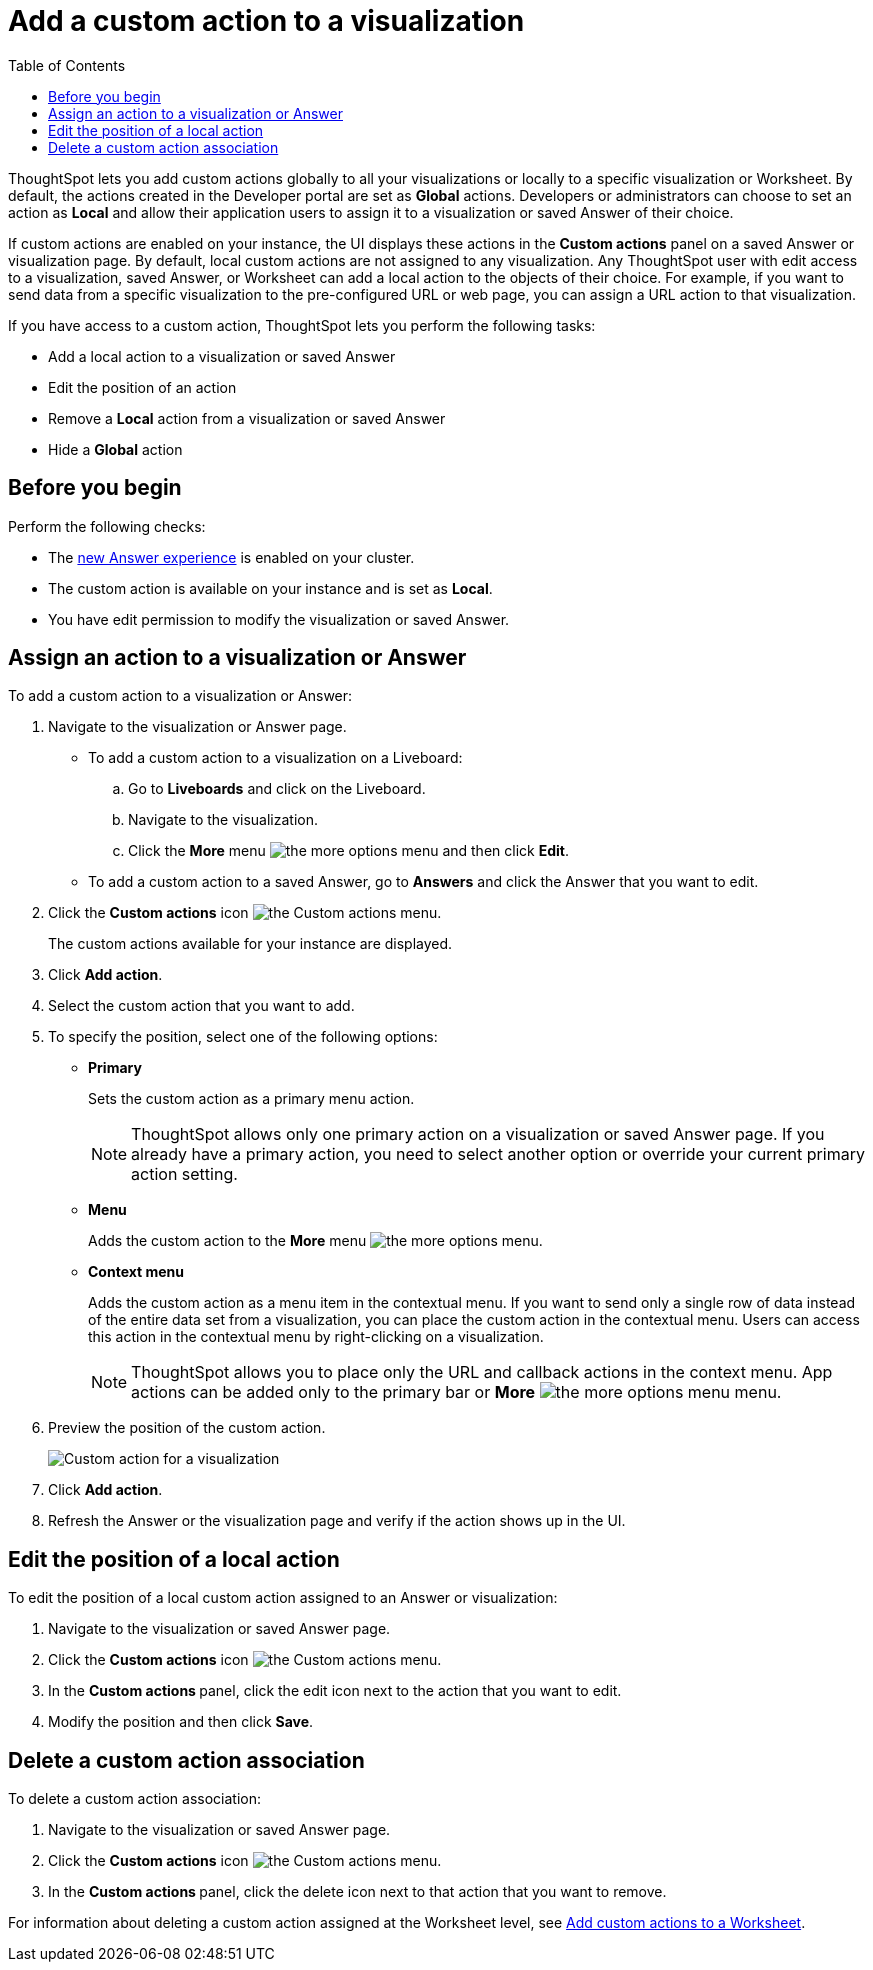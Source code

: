 = Add a custom action to a visualization
:toc: true

:page-title: Actions customization
:page-pageid: add-action-viz
:page-description: Add custom actions

ThoughtSpot lets you add custom actions globally to all your visualizations or locally to a specific visualization or Worksheet. By default, the actions created in the Developer portal are set as *Global* actions. Developers or administrators can choose to set an action as **Local** and allow their application users to assign it to a visualization or saved Answer of their choice.

If custom actions are enabled on your instance, the UI displays these actions in the *Custom actions* panel on a saved Answer or visualization page.  By default, local custom actions are not assigned to any visualization. Any ThoughtSpot user with edit access to a visualization, saved Answer, or Worksheet can add a local action to the objects of their choice. For example, if you want to send data from a specific visualization to the pre-configured URL or web page, you can assign a URL action to that visualization.

If you have access to a custom action, ThoughtSpot lets you perform the following tasks:

* Add a local action to a visualization or saved Answer
* Edit the position of an action
* Remove a **Local** action from a visualization or saved Answer
* Hide a *Global* action


== Before you begin

Perform the following checks:

* The link:https://docs.thoughtspot.com/software/latest/answer-experience-new[new Answer experience, window=_blank] is enabled on your cluster.
* The custom action is available on your instance and is set as *Local*.
* You have edit permission to modify the visualization or saved Answer.


[#addCustomActionToViz]
== Assign an action to a visualization or Answer

To add a custom action to a visualization or Answer:

. Navigate to the visualization or Answer page.

* To add a custom action to a visualization on a Liveboard:
+
.. Go to *Liveboards* and click on the Liveboard.
.. Navigate to the visualization.
.. Click the **More** menu image:./images/icon-more-10px.png[the more options menu] and then click *Edit*.

+
* To add a custom action to a saved Answer, go to *Answers* and click the Answer that you want to edit.

. Click the *Custom actions* icon image:./images/custom-action-icon.png[the Custom actions menu].
+
The custom actions available for your instance are displayed.

. Click *Add action*.
. Select the custom action that you want to add.
. To specify the position, select one of the following options:
* *Primary*
+
Sets the custom action as a primary menu action.
+

+
[NOTE]
====
ThoughtSpot allows only one primary action on a visualization or saved Answer page. If you already have a primary action, you need to select another option or override your current primary action setting.
====

* *Menu*
+
Adds the custom action to the  **More** menu image:./images/icon-more-10px.png[the more options menu].

* *Context menu*
+
Adds the custom action as a menu item in the contextual menu. If you want to send only a single row of data instead of the entire data set from a visualization, you can place the custom action in the contextual menu. Users can access this action in the contextual menu by right-clicking on a visualization.

+
[NOTE]
====
ThoughtSpot allows you to place only the URL and callback actions in the context menu. App actions can be added only to the primary bar or **More** image:./images/icon-more-10px.png[the more options menu] menu.
====

+
. Preview  the position of the custom action.
+
[.bordered]
[.widthAuto]
image:./images/set-position-action.png[Custom action for a visualization]

. Click *Add action*.
+

. Refresh the Answer or the visualization page and verify if the action shows up in the UI.

== Edit the position of a local action

To edit the position of a local custom action assigned to an Answer or visualization:

. Navigate to the visualization or saved Answer page.
. Click the *Custom actions* icon image:./images/custom-action-icon.png[the Custom actions menu].
. In the **Custom actions **panel, click the edit icon next to the action that you want to edit. 
. Modify the position and then click **Save**.

== Delete a custom action association

To delete a custom action association:

. Navigate to the visualization or saved Answer page.
. Click the *Custom actions* icon image:./images/custom-action-icon.png[the Custom actions menu].
. In the **Custom actions **panel, click the delete icon next to that action that you want to remove. 

For information about deleting a custom action assigned at the Worksheet level, see xref:custom-actions-worksheet.adoc[Add custom actions to a Worksheet].
